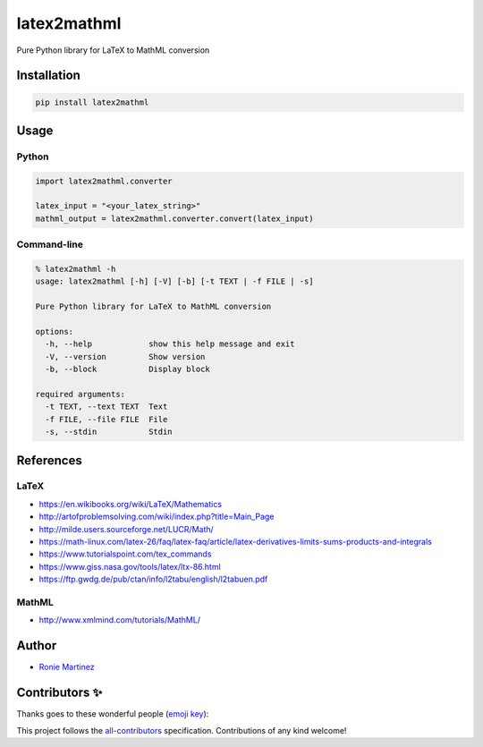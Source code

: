 

.. raw:: html

   <table>
       <tr>
           <td>License</td>
           <td><img src='https://img.shields.io/pypi/l/latex2mathml.svg?style=for-the-badge' alt="License"></td>
           <td>Version</td>
           <td><img src='https://img.shields.io/pypi/v/latex2mathml.svg?logo=pypi&style=for-the-badge' alt="Version"></td>
       </tr>
       <tr>
           <td>Github Actions</td>
           <td><img src='https://img.shields.io/github/workflow/status/roniemartinez/latex2mathml/Python?label=actions&logo=github%20actions&style=for-the-badge' alt="Github Actions"></td>
           <td>Coverage</td>
           <td><img src='https://img.shields.io/codecov/c/github/roniemartinez/latex2mathml/branch?label=codecov&logo=codecov&style=for-the-badge' alt="CodeCov"></td>
       </tr>
       <tr>
           <td>Supported versions</td>
           <td><img src='https://img.shields.io/pypi/pyversions/latex2mathml.svg?logo=python&style=for-the-badge' alt="Python Versions"></td>
           <td>Wheel</td>
           <td><img src='https://img.shields.io/pypi/wheel/latex2mathml.svg?style=for-the-badge' alt="Wheel"></td>
       </tr>
       <tr>
           <td>Status</td>
           <td><img src='https://img.shields.io/pypi/status/latex2mathml.svg?style=for-the-badge' alt="Status"></td>
           <td>Downloads</td>
           <td><img src='https://img.shields.io/pypi/dm/latex2mathml.svg?style=for-the-badge' alt="Downloads"></td>
       </tr>
       <tr>
           <td>All Contributors</td>
           <td><a href="#contributors-"><img src='https://img.shields.io/github/all-contributors/roniemartinez/latex2mathml?style=for-the-badge' alt="All Contributors"></a></td>
       </tr>
   </table>


latex2mathml
============

Pure Python library for LaTeX to MathML conversion

Installation
------------

.. code-block:: bash

   pip install latex2mathml

Usage
-----

Python
^^^^^^

.. code-block:: python

   import latex2mathml.converter

   latex_input = "<your_latex_string>"
   mathml_output = latex2mathml.converter.convert(latex_input)

Command-line
^^^^^^^^^^^^

.. code-block:: shell

   % latex2mathml -h
   usage: latex2mathml [-h] [-V] [-b] [-t TEXT | -f FILE | -s]

   Pure Python library for LaTeX to MathML conversion

   options:
     -h, --help            show this help message and exit
     -V, --version         Show version
     -b, --block           Display block

   required arguments:
     -t TEXT, --text TEXT  Text
     -f FILE, --file FILE  File
     -s, --stdin           Stdin

References
----------

LaTeX
^^^^^


* https://en.wikibooks.org/wiki/LaTeX/Mathematics
* http://artofproblemsolving.com/wiki/index.php?title=Main_Page
* http://milde.users.sourceforge.net/LUCR/Math/
* https://math-linux.com/latex-26/faq/latex-faq/article/latex-derivatives-limits-sums-products-and-integrals
* https://www.tutorialspoint.com/tex_commands
* https://www.giss.nasa.gov/tools/latex/ltx-86.html
* https://ftp.gwdg.de/pub/ctan/info/l2tabu/english/l2tabuen.pdf

MathML
^^^^^^


* http://www.xmlmind.com/tutorials/MathML/

Author
------


* `Ronie Martinez <mailto:ronmarti18@gmail.com>`_

Contributors ✨
---------------

Thanks goes to these wonderful people (\ `emoji key <https://allcontributors.org/docs/en/emoji-key>`_\ ):


.. raw:: html

   <!-- ALL-CONTRIBUTORS-LIST:START - Do not remove or modify this section -->
   <!-- prettier-ignore-start -->
   <!-- markdownlint-disable -->
   <table>
     <tr>
       <td align="center"><a href="https://ron.sh"><img src="https://avatars.githubusercontent.com/u/2573537?v=4?s=100" width="100px;" alt=""/><br /><sub><b>Ronie Martinez</b></sub></a><br /><a href="#maintenance-roniemartinez" title="Maintenance">🚧</a> <a href="https://github.com/roniemartinez/latex2mathml/commits?author=roniemartinez" title="Code">💻</a> <a href="#infra-roniemartinez" title="Infrastructure (Hosting, Build-Tools, etc)">🚇</a></td>
       <td align="center"><a href="https://anwen.cc/"><img src="https://avatars.githubusercontent.com/u/1472850?v=4?s=100" width="100px;" alt=""/><br /><sub><b>askender</b></sub></a><br /><a href="https://github.com/roniemartinez/latex2mathml/commits?author=askender" title="Documentation">📖</a></td>
       <td align="center"><a href="https://github.com/06180339"><img src="https://avatars.githubusercontent.com/u/25408501?v=4?s=100" width="100px;" alt=""/><br /><sub><b>06180339</b></sub></a><br /><a href="https://github.com/roniemartinez/latex2mathml/commits?author=06180339" title="Code">💻</a></td>
       <td align="center"><a href="https://github.com/chaihahaha"><img src="https://avatars.githubusercontent.com/u/24356676?v=4?s=100" width="100px;" alt=""/><br /><sub><b>chaihahaha</b></sub></a><br /><a href="https://github.com/roniemartinez/latex2mathml/commits?author=chaihahaha" title="Code">💻</a></td>
       <td align="center"><a href="https://github.com/huangradio"><img src="https://avatars.githubusercontent.com/u/63624395?v=4?s=100" width="100px;" alt=""/><br /><sub><b>HQY</b></sub></a><br /><a href="https://github.com/roniemartinez/latex2mathml/issues?q=author%3Ahuangradio" title="Bug reports">🐛</a></td>
       <td align="center"><a href="https://github.com/Sun-ZhenXing"><img src="https://avatars.githubusercontent.com/u/44517244?v=4?s=100" width="100px;" alt=""/><br /><sub><b>鸭梨</b></sub></a><br /><a href="https://github.com/roniemartinez/latex2mathml/issues?q=author%3ASun-ZhenXing" title="Bug reports">🐛</a></td>
       <td align="center"><a href="https://github.com/oliverstefanov"><img src="https://avatars.githubusercontent.com/u/33491656?v=4?s=100" width="100px;" alt=""/><br /><sub><b>oliverstefanov</b></sub></a><br /><a href="https://github.com/roniemartinez/latex2mathml/issues?q=author%3Aoliverstefanov" title="Bug reports">🐛</a></td>
     </tr>
     <tr>
       <td align="center"><a href="https://github.com/ghost"><img src="https://avatars.githubusercontent.com/u/10137?v=4?s=100" width="100px;" alt=""/><br /><sub><b>Deleted user</b></sub></a><br /><a href="https://github.com/roniemartinez/latex2mathml/issues?q=author%3Aghost" title="Bug reports">🐛</a></td>
       <td align="center"><a href="https://github.com/cesaryuan"><img src="https://avatars.githubusercontent.com/u/35998162?v=4?s=100" width="100px;" alt=""/><br /><sub><b>Cesaryuan</b></sub></a><br /><a href="https://github.com/roniemartinez/latex2mathml/issues?q=author%3Acesaryuan" title="Bug reports">🐛</a></td>
       <td align="center"><a href="https://github.com/tonystank3000"><img src="https://avatars.githubusercontent.com/u/6315974?v=4?s=100" width="100px;" alt=""/><br /><sub><b>TonyStank</b></sub></a><br /><a href="https://github.com/roniemartinez/latex2mathml/issues?q=author%3Atonystank3000" title="Bug reports">🐛</a></td>
       <td align="center"><a href="https://polarwinkel.de"><img src="https://avatars.githubusercontent.com/u/1512713?v=4?s=100" width="100px;" alt=""/><br /><sub><b>Dirk Winkel</b></sub></a><br /><a href="https://github.com/roniemartinez/latex2mathml/issues?q=author%3Apolarwinkel" title="Bug reports">🐛</a></td>
       <td align="center"><a href="https://github.com/sinslu"><img src="https://avatars.githubusercontent.com/u/12248270?v=4?s=100" width="100px;" alt=""/><br /><sub><b>sinslu</b></sub></a><br /><a href="https://github.com/roniemartinez/latex2mathml/issues?q=author%3Asinslu" title="Bug reports">🐛</a></td>
       <td align="center"><a href="https://ubavic.rs"><img src="https://avatars.githubusercontent.com/u/53820106?v=4?s=100" width="100px;" alt=""/><br /><sub><b>Nikola Ubavić</b></sub></a><br /><a href="https://github.com/roniemartinez/latex2mathml/issues?q=author%3Aubavic" title="Bug reports">🐛</a></td>
       <td align="center"><a href="https://github.com/abhisheksia"><img src="https://avatars.githubusercontent.com/u/68808662?v=4?s=100" width="100px;" alt=""/><br /><sub><b>abhisheksia</b></sub></a><br /><a href="https://github.com/roniemartinez/latex2mathml/issues?q=author%3Aabhisheksia" title="Bug reports">🐛</a></td>
     </tr>
     <tr>
       <td align="center"><a href="http://denissalem.tuxfamily.org"><img src="https://avatars.githubusercontent.com/u/4476506?v=4?s=100" width="100px;" alt=""/><br /><sub><b>Denis Salem</b></sub></a><br /><a href="https://github.com/roniemartinez/latex2mathml/issues?q=author%3ADenisSalem" title="Bug reports">🐛</a></td>
       <td align="center"><a href="https://clontz.org"><img src="https://avatars.githubusercontent.com/u/1559632?v=4?s=100" width="100px;" alt=""/><br /><sub><b>Steven Clontz</b></sub></a><br /><a href="https://github.com/roniemartinez/latex2mathml/issues?q=author%3AStevenClontz" title="Bug reports">🐛</a></td>
       <td align="center"><a href="https://github.com/yuwenjun1"><img src="https://avatars.githubusercontent.com/u/43265090?v=4?s=100" width="100px;" alt=""/><br /><sub><b>空白</b></sub></a><br /><a href="https://github.com/roniemartinez/latex2mathml/issues?q=author%3Ayuwenjun1" title="Bug reports">🐛</a></td>
       <td align="center"><a href="https://github.com/amuramatsu"><img src="https://avatars.githubusercontent.com/u/6500918?v=4?s=100" width="100px;" alt=""/><br /><sub><b>MURAMATSU Atshshi</b></sub></a><br /><a href="https://github.com/roniemartinez/latex2mathml/issues?q=author%3Aamuramatsu" title="Bug reports">🐛</a></td>
       <td align="center"><a href="https://github.com/leingang"><img src="https://avatars.githubusercontent.com/u/570942?v=4?s=100" width="100px;" alt=""/><br /><sub><b>leingang</b></sub></a><br /><a href="https://github.com/roniemartinez/latex2mathml/issues?q=author%3Aleingang" title="Bug reports">🐛</a></td>
       <td align="center"><a href="https://github.com/Nigel-Amers"><img src="https://avatars.githubusercontent.com/u/14248498?v=4?s=100" width="100px;" alt=""/><br /><sub><b>Nigel Amers</b></sub></a><br /><a href="https://github.com/roniemartinez/latex2mathml/issues?q=author%3ANigel-Amers" title="Bug reports">🐛</a></td>
       <td align="center"><a href="https://github.com/retsyo"><img src="https://avatars.githubusercontent.com/u/7960913?v=4?s=100" width="100px;" alt=""/><br /><sub><b>retsyo</b></sub></a><br /><a href="https://github.com/roniemartinez/latex2mathml/issues?q=author%3Aretsyo" title="Bug reports">🐛</a></td>
     </tr>
   </table>

   <!-- markdownlint-restore -->
   <!-- prettier-ignore-end -->




.. raw:: html

   <!-- ALL-CONTRIBUTORS-LIST:END -->



This project follows the `all-contributors <https://github.com/all-contributors/all-contributors>`_ specification. Contributions of any kind welcome!
